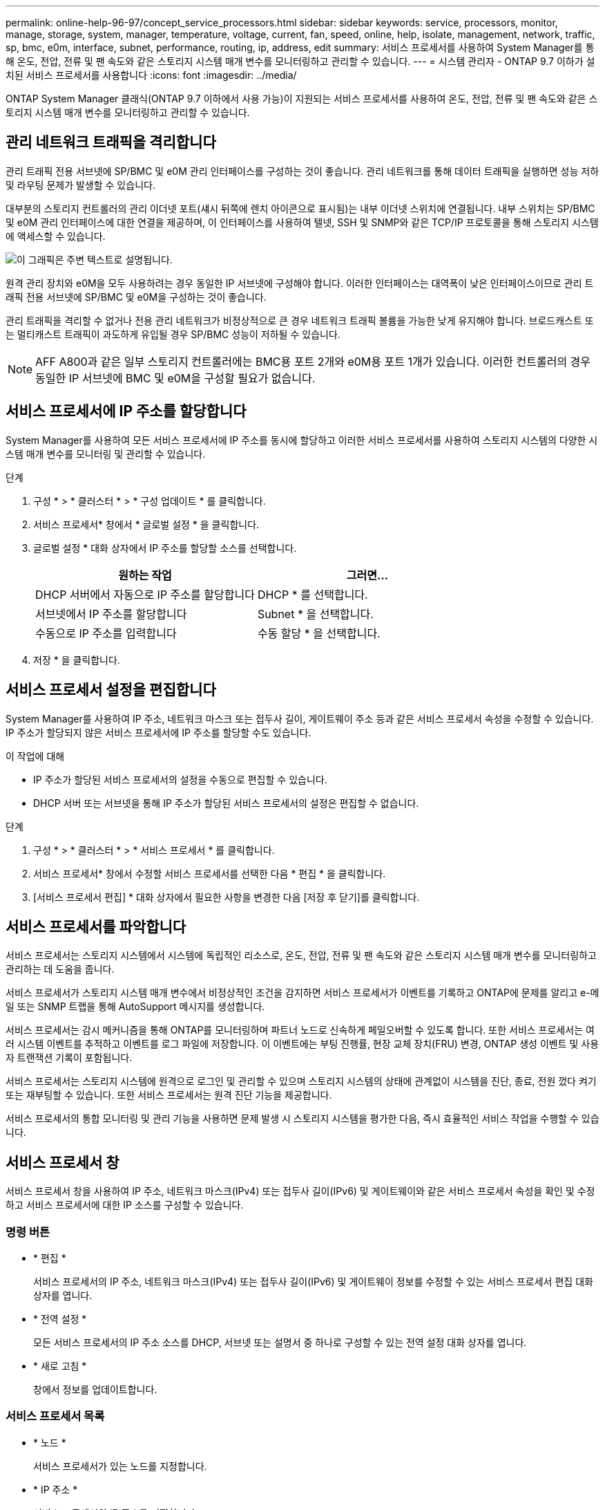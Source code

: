 ---
permalink: online-help-96-97/concept_service_processors.html 
sidebar: sidebar 
keywords: service, processors, monitor, manage, storage, system, manager, temperature, voltage, current, fan, speed, online, help, isolate, management, network, traffic, sp, bmc, e0m, interface, subnet, performance, routing, ip, address, edit 
summary: 서비스 프로세서를 사용하여 System Manager를 통해 온도, 전압, 전류 및 팬 속도와 같은 스토리지 시스템 매개 변수를 모니터링하고 관리할 수 있습니다. 
---
= 시스템 관리자 - ONTAP 9.7 이하가 설치된 서비스 프로세서를 사용합니다
:icons: font
:imagesdir: ../media/


[role="lead"]
ONTAP System Manager 클래식(ONTAP 9.7 이하에서 사용 가능)이 지원되는 서비스 프로세서를 사용하여 온도, 전압, 전류 및 팬 속도와 같은 스토리지 시스템 매개 변수를 모니터링하고 관리할 수 있습니다.



== 관리 네트워크 트래픽을 격리합니다

관리 트래픽 전용 서브넷에 SP/BMC 및 e0M 관리 인터페이스를 구성하는 것이 좋습니다. 관리 네트워크를 통해 데이터 트래픽을 실행하면 성능 저하 및 라우팅 문제가 발생할 수 있습니다.

대부분의 스토리지 컨트롤러의 관리 이더넷 포트(섀시 뒤쪽에 렌치 아이콘으로 표시됨)는 내부 이더넷 스위치에 연결됩니다. 내부 스위치는 SP/BMC 및 e0M 관리 인터페이스에 대한 연결을 제공하며, 이 인터페이스를 사용하여 텔넷, SSH 및 SNMP와 같은 TCP/IP 프로토콜을 통해 스토리지 시스템에 액세스할 수 있습니다.

image::../media/prnt_en_drw_e0m.gif[이 그래픽은 주변 텍스트로 설명됩니다.]

원격 관리 장치와 e0M을 모두 사용하려는 경우 동일한 IP 서브넷에 구성해야 합니다. 이러한 인터페이스는 대역폭이 낮은 인터페이스이므로 관리 트래픽 전용 서브넷에 SP/BMC 및 e0M을 구성하는 것이 좋습니다.

관리 트래픽을 격리할 수 없거나 전용 관리 네트워크가 비정상적으로 큰 경우 네트워크 트래픽 볼륨을 가능한 낮게 유지해야 합니다. 브로드캐스트 또는 멀티캐스트 트래픽이 과도하게 유입될 경우 SP/BMC 성능이 저하될 수 있습니다.

[NOTE]
====
AFF A800과 같은 일부 스토리지 컨트롤러에는 BMC용 포트 2개와 e0M용 포트 1개가 있습니다. 이러한 컨트롤러의 경우 동일한 IP 서브넷에 BMC 및 e0M을 구성할 필요가 없습니다.

====


== 서비스 프로세서에 IP 주소를 할당합니다

System Manager를 사용하여 모든 서비스 프로세서에 IP 주소를 동시에 할당하고 이러한 서비스 프로세서를 사용하여 스토리지 시스템의 다양한 시스템 매개 변수를 모니터링 및 관리할 수 있습니다.

.단계
. 구성 * > * 클러스터 * > * 구성 업데이트 * 를 클릭합니다.
. 서비스 프로세서* 창에서 * 글로벌 설정 * 을 클릭합니다.
. 글로벌 설정 * 대화 상자에서 IP 주소를 할당할 소스를 선택합니다.
+
|===
| 원하는 작업 | 그러면... 


 a| 
DHCP 서버에서 자동으로 IP 주소를 할당합니다
 a| 
DHCP * 를 선택합니다.



 a| 
서브넷에서 IP 주소를 할당합니다
 a| 
Subnet * 을 선택합니다.



 a| 
수동으로 IP 주소를 입력합니다
 a| 
수동 할당 * 을 선택합니다.

|===
. 저장 * 을 클릭합니다.




== 서비스 프로세서 설정을 편집합니다

System Manager를 사용하여 IP 주소, 네트워크 마스크 또는 접두사 길이, 게이트웨이 주소 등과 같은 서비스 프로세서 속성을 수정할 수 있습니다. IP 주소가 할당되지 않은 서비스 프로세서에 IP 주소를 할당할 수도 있습니다.

.이 작업에 대해
* IP 주소가 할당된 서비스 프로세서의 설정을 수동으로 편집할 수 있습니다.
* DHCP 서버 또는 서브넷을 통해 IP 주소가 할당된 서비스 프로세서의 설정은 편집할 수 없습니다.


.단계
. 구성 * > * 클러스터 * > * 서비스 프로세서 * 를 클릭합니다.
. 서비스 프로세서* 창에서 수정할 서비스 프로세서를 선택한 다음 * 편집 * 을 클릭합니다.
. [서비스 프로세서 편집] * 대화 상자에서 필요한 사항을 변경한 다음 [저장 후 닫기]를 클릭합니다.




== 서비스 프로세서를 파악합니다

서비스 프로세서는 스토리지 시스템에서 시스템에 독립적인 리소스로, 온도, 전압, 전류 및 팬 속도와 같은 스토리지 시스템 매개 변수를 모니터링하고 관리하는 데 도움을 줍니다.

서비스 프로세서가 스토리지 시스템 매개 변수에서 비정상적인 조건을 감지하면 서비스 프로세서가 이벤트를 기록하고 ONTAP에 문제를 알리고 e-메일 또는 SNMP 트랩을 통해 AutoSupport 메시지를 생성합니다.

서비스 프로세서는 감시 메커니즘을 통해 ONTAP를 모니터링하며 파트너 노드로 신속하게 페일오버할 수 있도록 합니다. 또한 서비스 프로세서는 여러 시스템 이벤트를 추적하고 이벤트를 로그 파일에 저장합니다. 이 이벤트에는 부팅 진행률, 현장 교체 장치(FRU) 변경, ONTAP 생성 이벤트 및 사용자 트랜잭션 기록이 포함됩니다.

서비스 프로세서는 스토리지 시스템에 원격으로 로그인 및 관리할 수 있으며 스토리지 시스템의 상태에 관계없이 시스템을 진단, 종료, 전원 껐다 켜기 또는 재부팅할 수 있습니다. 또한 서비스 프로세서는 원격 진단 기능을 제공합니다.

서비스 프로세서의 통합 모니터링 및 관리 기능을 사용하면 문제 발생 시 스토리지 시스템을 평가한 다음, 즉시 효율적인 서비스 작업을 수행할 수 있습니다.



== 서비스 프로세서 창

서비스 프로세서 창을 사용하여 IP 주소, 네트워크 마스크(IPv4) 또는 접두사 길이(IPv6) 및 게이트웨이와 같은 서비스 프로세서 속성을 확인 및 수정하고 서비스 프로세서에 대한 IP 소스를 구성할 수 있습니다.



=== 명령 버튼

* * 편집 *
+
서비스 프로세서의 IP 주소, 네트워크 마스크(IPv4) 또는 접두사 길이(IPv6) 및 게이트웨이 정보를 수정할 수 있는 서비스 프로세서 편집 대화 상자를 엽니다.

* * 전역 설정 *
+
모든 서비스 프로세서의 IP 주소 소스를 DHCP, 서브넷 또는 설명서 중 하나로 구성할 수 있는 전역 설정 대화 상자를 엽니다.

* * 새로 고침 *
+
창에서 정보를 업데이트합니다.





=== 서비스 프로세서 목록

* * 노드 *
+
서비스 프로세서가 있는 노드를 지정합니다.

* * IP 주소 *
+
서비스 프로세서의 IP 주소를 지정합니다.

* * 상태 *
+
서비스 프로세서의 상태를 지정합니다. 이 상태는 온라인, 오프라인, 데몬 오프라인, 노드 오프라인, 성능 저하 등이 있습니다. 재부팅 또는 알 수 없음

* * MAC 주소 *
+
서비스 프로세서의 MAC 주소를 지정합니다.





=== 세부 정보 영역

서비스 프로세서 목록 아래의 영역에는 IP 주소, 네트워크 마스크(IPv4) 또는 접두사 길이(IPv6), 게이트웨이, IP 소스 등의 네트워크 세부 정보를 비롯하여 서비스 프로세서에 대한 자세한 정보가 표시됩니다. 펌웨어 버전 및 펌웨어 자동 업데이트 사용 여부와 같은 일반 세부 사항 및 MAC 주소입니다.

* 관련 정보 *

xref:task_setting_up_network_when_ip_address_range_is_disabled.adoc[IP 주소 범위가 비활성화된 경우 네트워크 설정]
